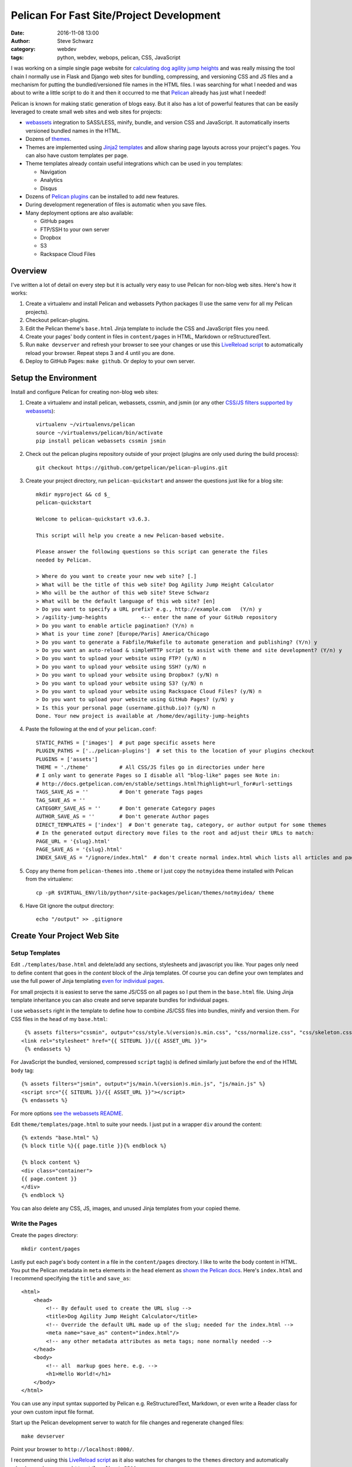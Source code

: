===========================================
 Pelican For Fast Site/Project Development
===========================================
:date: 2016-11-08 13:00
:author: Steve Schwarz
:category: webdev
:tags: python, webdev, webops, pelican, CSS, JavaScript


I was working on a simple single page website for `calculating dog agility jump heights <http://www.agilitynerd.com/jumpheights/>`_ and was really missing the tool chain I normally use in Flask and Django web sites for bundling, compressing, and versioning CSS and JS files and a mechanism for putting the bundled/versioned file names in the HTML files. I was searching for what I needed and was about to write a little script to do it and then it occurred to me that `Pelican <http://getpelican.com>`_ already has just what I needed!

Pelican is known for making static generation of blogs easy. But it also has a lot of powerful features that can be easily leveraged to create small web sites and web sites for projects:

* `webassets <https://webassets.readthedocs.io/en/latest/>`_ integration to SASS/LESS, minify, bundle, and version CSS and JavaScript. It automatically inserts versioned bundled names in the HTML.
* Dozens of `themes <https://github.com/getpelican/pelican-themes>`_.
* Themes are implemented using `Jinja2 templates <http://jinja.pocoo.org/>`_ and allow sharing page layouts across your project's pages. You can also have custom templates per page.
* Theme templates already contain useful integrations which can be used in you templates:

  * Navigation
  * Analytics
  * Disqus

* Dozens of `Pelican plugins <https://github.com/getpelican/pelican-plugins>`_ can be installed to add new features.
* During development regeneration of files is automatic when you save files.
* Many deployment options are also available:

  * GitHub pages
  * FTP/SSH to your own server
  * Dropbox
  * S3
  * Rackspace Cloud Files


Overview
========

I've written a lot of detail on every step but it is actually very easy to use Pelican for non-blog web sites. Here's how it works:

#. Create a virtualenv and install Pelican and webassets Python packages (I use the same venv for all my Pelican projects).

#. Checkout pelican-plugins.

#. Edit the Pelican theme's ``base.html`` Jinja template to include the CSS and JavaScript files you need.

#. Create your pages' body content in files in ``content/pages`` in HTML, Markdown or reStructuredText.

#. Run ``make devserver`` and refresh your browser to see your changes or use this `LiveReload script <|filename|pelican-livereload.rst>`_ to automatically reload your browser. Repeat steps 3 and 4 until you are done.

#. Deploy to GitHub Pages: ``make github``. Or deploy to your own server.


Setup the Environment
=====================

Install and configure Pelican for creating non-blog web sites:

#. Create a virtualenv and install pelican, webassets, cssmin, and jsmin (or any other `CSS/JS filters supported by webassets <http://webassets.readthedocs.io/en/latest/builtin_filters.html>`_)::

    virtualenv ~/virtualenvs/pelican
    source ~/virtualenvs/pelican/bin/activate
    pip install pelican webassets cssmin jsmin

#. Check out the pelican plugins repository outside of your project (plugins are only used during the build process)::

    git checkout https://github.com/getpelican/pelican-plugins.git

#. Create your project directory, run ``pelican-quickstart`` and answer the questions just like for a blog site::

    mkdir myproject && cd $_
    pelican-quickstart

    Welcome to pelican-quickstart v3.6.3.

    This script will help you create a new Pelican-based website.

    Please answer the following questions so this script can generate the files
    needed by Pelican.

    > Where do you want to create your new web site? [.]
    > What will be the title of this web site? Dog Agility Jump Height Calculator
    > Who will be the author of this web site? Steve Schwarz
    > What will be the default language of this web site? [en]
    > Do you want to specify a URL prefix? e.g., http://example.com   (Y/n) y
    > /agility-jump-heights           <-- enter the name of your GitHub repository
    > Do you want to enable article pagination? (Y/n) n
    > What is your time zone? [Europe/Paris] America/Chicago
    > Do you want to generate a Fabfile/Makefile to automate generation and publishing? (Y/n) y
    > Do you want an auto-reload & simpleHTTP script to assist with theme and site development? (Y/n) y
    > Do you want to upload your website using FTP? (y/N) n
    > Do you want to upload your website using SSH? (y/N) n
    > Do you want to upload your website using Dropbox? (y/N) n
    > Do you want to upload your website using S3? (y/N) n
    > Do you want to upload your website using Rackspace Cloud Files? (y/N) n
    > Do you want to upload your website using GitHub Pages? (y/N) y
    > Is this your personal page (username.github.io)? (y/N) n
    Done. Your new project is available at /home/dev/agility-jump-heights

#. Paste the following at the end of your ``pelican.conf``::

     STATIC_PATHS = ['images']  # put page specific assets here
     PLUGIN_PATHS = ['../pelican-plugins']  # set this to the location of your plugins checkout
     PLUGINS = ['assets']
     THEME = './theme'          # All CSS/JS files go in directories under here
     # I only want to generate Pages so I disable all "blog-like" pages see Note in:
     # http://docs.getpelican.com/en/stable/settings.html?highlight=url_for#url-settings
     TAGS_SAVE_AS = ''          # Don't generate Tags pages
     TAG_SAVE_AS = ''
     CATEGORY_SAVE_AS = ''      # Don't generate Category pages
     AUTHOR_SAVE_AS = ''        # Don't generate Author pages
     DIRECT_TEMPLATES = ['index']  # Don't generate tag, category, or author output for some themes
     # In the generated output directory move files to the root and adjust their URLs to match:
     PAGE_URL = '{slug}.html'
     PAGE_SAVE_AS = '{slug}.html'
     INDEX_SAVE_AS = "/ignore/index.html"  # don't create normal index.html which lists all articles and pages

#. Copy any theme from ``pelican-themes`` into ``.theme`` or I just copy the ``notmyidea`` theme installed with Pelican from the virtualenv::

    cp -pR $VIRTUAL_ENV/lib/python*/site-packages/pelican/themes/notmyidea/ theme

#. Have Git ignore the output directory::

     echo "/output" >> .gitignore


Create Your Project Web Site
============================

Setup Templates
---------------

Edit ``./templates/base.html`` and delete/add any sections, stylesheets and javascript you like. Your pages only need to define content that goes in the `content` block of the Jinja templates. Of course you can define your own templates and use the full power of Jinja templating `even for individual pages <http://docs.getpelican.com/en/stable/settings.html?highlight=url_for#template-pages>`_.

For small projects it is easiest to serve the same JS/CSS on all pages so I put them in the ``base.html`` file. Using Jinja template inheritance you can also create and serve separate bundles for individual pages.

I use ``webassets`` right in the template to define how to combine JS/CSS files into bundles, minify and version them. For CSS files in the ``head`` of my ``base.html``::

        {% assets filters="cssmin", output="css/style.%(version)s.min.css", "css/normalize.css", "css/skeleton.css", "css/style.css" %}
       <link rel="stylesheet" href="{{ SITEURL }}/{{ ASSET_URL }}">
        {% endassets %}

For JavaScript the bundled, versioned, compressed ``script`` tag(s) is defined similarly just before the end of the HTML ``body`` tag::

        {% assets filters="jsmin", output="js/main.%(version)s.min.js", "js/main.js" %}
        <script src="{{ SITEURL }}/{{ ASSET_URL }}"></script>
        {% endassets %}

For more options `see the webassets README <https://github.com/getpelican/pelican-plugins/blob/master/assets/Readme.rst>`_.

Edit ``theme/templates/page.html`` to suite your needs. I just put in a wrapper ``div`` around the content::

    {% extends "base.html" %}
    {% block title %}{{ page.title }}{% endblock %}

    {% block content %}
    <div class="container">
    {{ page.content }}
    </div>
    {% endblock %}

You can also delete any CSS, JS, images, and unused Jinja templates from your copied theme.

Write the Pages
---------------

Create the ``pages`` directory::

  mkdir content/pages

Lastly put each page's body content in a file in the ``content/pages`` directory. I like to write the body content in HTML. You put the Pelican metadata in ``meta`` elements in the ``head`` element as `shown the Pelican docs <http://docs.getpelican.com/en/stable/content.html#file-metadata>`_. Here's ``index.html`` and I recommend specifying the ``title`` and ``save_as``::

    <html>
        <head>
            <!-- By default used to create the URL slug -->
            <title>Dog Agility Jump Height Calculator</title>
            <!-- Override the default URL made up of the slug; needed for the index.html -->
            <meta name="save_as" content="index.html"/>
            <!-- any other metadata attributes as meta tags; none normally needed -->
        </head>
        <body>
            <!-- all  markup goes here. e.g. -->
            <h1>Hello World!</h1>
        </body>
    </html>

You can use any input syntax supported by Pelican e.g. ReStructuredText, Markdown, or even write a Reader class for your own custom input file format.

Start up the Pelican development server to watch for file changes and regenerate changed files::

  make devserver

Point your browser to ``http://localhost:8000/``.

I recommend using this `LiveReload script <|filename|pelican-livereload.rst>`_ as it also watches for changes to the ``themes`` directory and automatically reloads your browser on ``http://localhost:5500``.

Once you are setup just edit your templates, JS, and CSS under the ``theme`` directory and add/edit pages in your ``content/pages`` directory.


Deploy
------

I like to deploy small projects to GitHub Pages and it's this easy::

    make github

Then on GitHub enable GitHub Pages in your project's settings.

To see this whole setup in action take a look at this `single page calculator application with one JS and HTML file <https://github.com/saschwarz/agility-jump-heights>`_.

The next step to make this even easier would be to use `Cookiecutter <https://github.com/audreyr/cookiecutter>`_ to make setting this up via one command.

